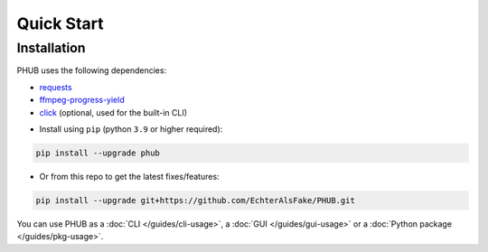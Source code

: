 Quick Start
===========

Installation
------------

PHUB uses the following dependencies:

- `requests`_
- `ffmpeg-progress-yield`_
- `click`_ (optional, used for the built-in CLI)

.. _requests: https://pypi.org/project/requests/
.. _click: https://pypi.org/project/click/
.. _ffmpeg-progress-yield: https://pypi.org/project/ffmpeg-progress-yield/

- Install using ``pip`` (python ``3.9`` or higher required):

.. code-block:: bash

    pip install --upgrade phub

- Or from this repo to get the latest fixes/features:

.. code-block:: bash

    pip install --upgrade git+https://github.com/EchterAlsFake/PHUB.git

You can use PHUB as a :doc:`CLI </guides/cli-usage>`,
a :doc:`GUI </guides/gui-usage>` or a :doc:`Python package </guides/pkg-usage>`. 
